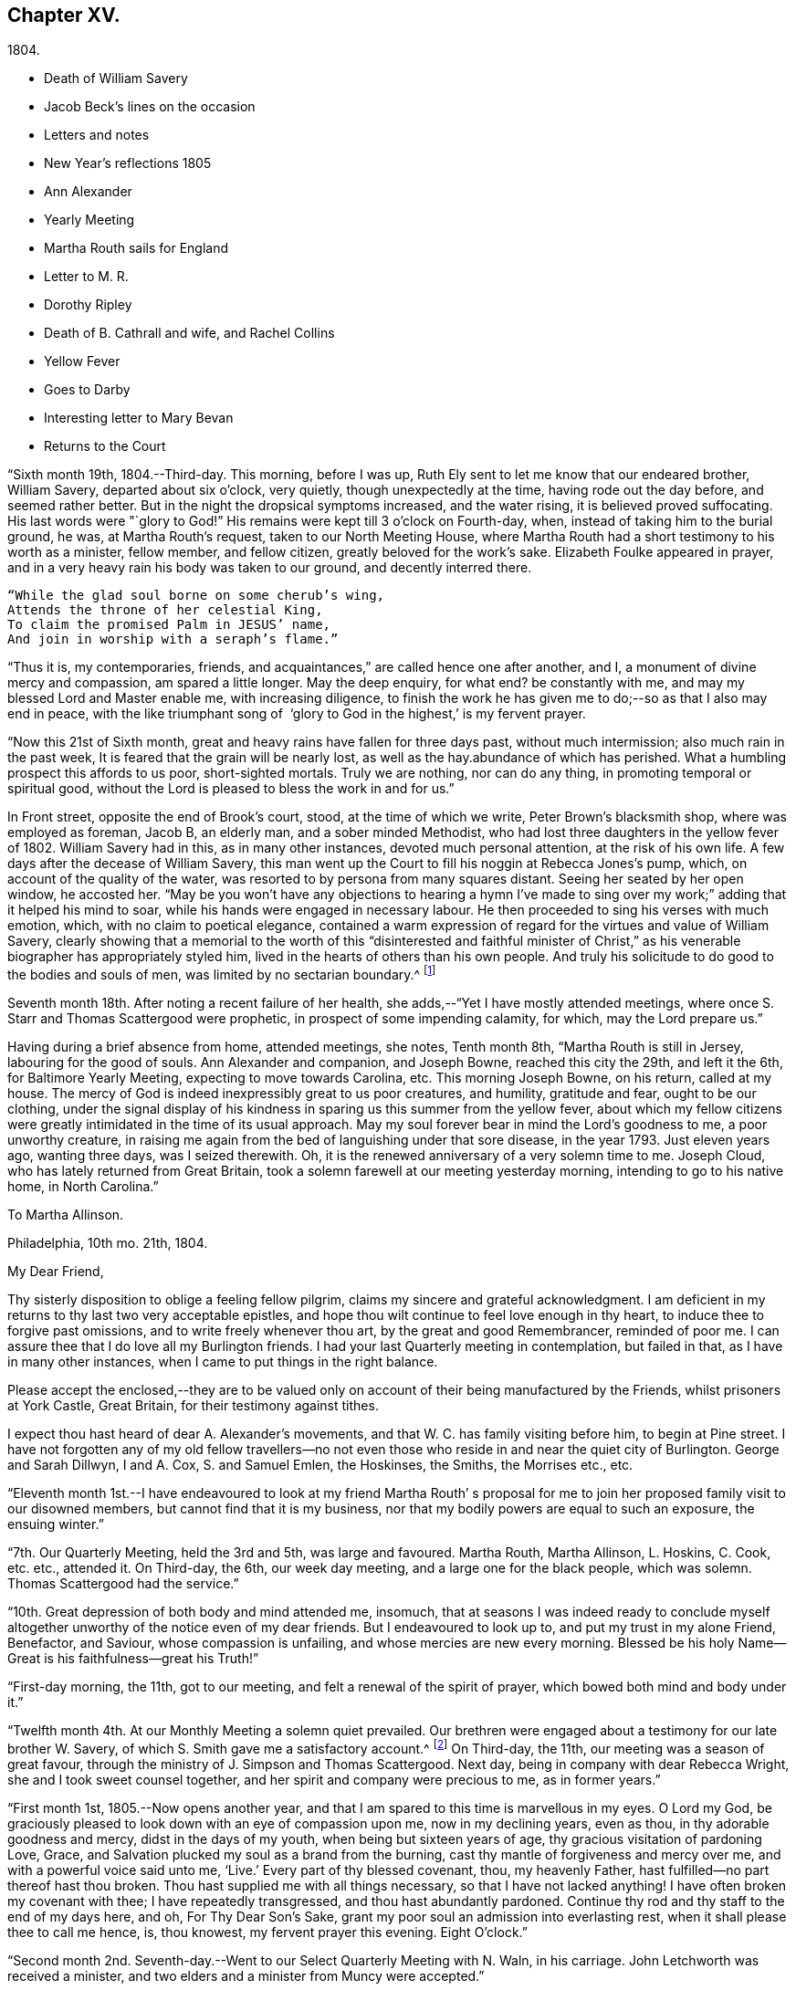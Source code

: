 == Chapter XV.

[.chapter-subtitle--blurb]
1804.

[.chapter-synopsis]
* Death of William Savery
* Jacob Beck`'s lines on the occasion
* Letters and notes
* New Year`'s reflections 1805
* Ann Alexander
* Yearly Meeting
* Martha Routh sails for England
* Letter to M. R.
* Dorothy Ripley
* Death of B. Cathrall and wife, and Rachel Collins
* Yellow Fever
* Goes to Darby
* Interesting letter to Mary Bevan
* Returns to the Court

"`Sixth month 19th, 1804.--Third-day.
This morning, before I was up, Ruth Ely sent to let me know that our endeared brother,
William Savery, departed about six o`'clock, very quietly,
though unexpectedly at the time, having rode out the day before,
and seemed rather better.
But in the night the dropsical symptoms increased, and the water rising,
it is believed proved suffocating.
His last words were "`glory to God!`"
His remains were kept till 3 o`'clock on Fourth-day, when,
instead of taking him to the burial ground, he was, at Martha Routh`'s request,
taken to our North Meeting House,
where Martha Routh had a short testimony to his worth as a minister, fellow member,
and fellow citizen, greatly beloved for the work`'s sake.
Elizabeth Foulke appeared in prayer,
and in a very heavy rain his body was taken to our ground, and decently interred there.

[verse]
____
"`While the glad soul borne on some cherub`'s wing,
Attends the throne of her celestial King,
To claim the promised Palm in JESUS`' name,
And join in worship with a seraph`'s flame.`"
____

"`Thus it is, my contemporaries, friends,
and acquaintances,`" are called hence one after another, and I,
a monument of divine mercy and compassion, am spared a little longer.
May the deep enquiry, for what end?
be constantly with me, and may my blessed Lord and Master enable me,
with increasing diligence,
to finish the work he has given me to do;--so as that I also may end in peace,
with the like triumphant song of  '`glory to God in the highest,`' is my fervent prayer.

"`Now this 21st of Sixth month, great and heavy rains have fallen for three days past,
without much intermission; also much rain in the past week,
It is feared that the grain will be nearly lost,
as well as the hay.abundance of which has perished.
What a humbling prospect this affords to us poor, short-sighted mortals.
Truly we are nothing, nor can do any thing, in promoting temporal or spiritual good,
without the Lord is pleased to bless the work in and for us.`"

In Front street, opposite the end of Brook`'s court, stood, at the time of which we write,
Peter Brown`'s blacksmith shop, where was employed as foreman, Jacob B, an elderly man,
and a sober minded Methodist, who had lost three daughters in the yellow fever of 1802.
William Savery had in this, as in many other instances, devoted much personal attention,
at the risk of his own life.
A few days after the decease of William Savery,
this man went up the Court to fill his noggin at Rebecca Jones`'s pump, which,
on account of the quality of the water,
was resorted to by persona from many squares distant.
Seeing her seated by her open window, he accosted her.
"`May be you won`'t have any objections to hearing a hymn I`'ve made to
sing over my work;`" adding that it helped his mind to soar,
while his hands were engaged in necessary labour.
He then proceeded to sing his verses with much emotion, which,
with no claim to poetical elegance,
contained a warm expression of regard for the virtues and value of William Savery,
clearly showing that a memorial to the worth of this "`disinterested and faithful
minister of Christ,`" as his venerable biographer has appropriately styled him,
lived in the hearts of others than his own people.
And truly his solicitude to do good to the bodies and souls of men,
was limited by no sectarian boundary.^
footnote:[Although this "`hymn`" (as he styled
it) was certainly not intended to create a smile,
a sample of it may as a curiosity amuse the reader.
{footnote-paragraph-split}
"`Oh the nineteenth of June Eighteen hundred and four,
{footnote-paragraph-split}
Was a sorrowful day to full many a score
{footnote-paragraph-split}
Of the children of Adam--for on that sad day
{footnote-paragraph-split}
The spirit of Savery did thus soar away
{footnote-paragraph-split}
To the regions of bliss and of endless delight,
{footnote-paragraph-split}
Where Jesus does reign and there is no night--
{footnote-paragraph-split}
For He is the Sun that enlightens the land,
{footnote-paragraph-split}
And Savery the faithful stands at his right hand.`"]

Seventh month 18th. After noting a recent failure of her health,
she adds,--"`Yet I have mostly attended meetings,
where once S. Starr and Thomas Scattergood were prophetic,
in prospect of some impending calamity, for which, may the Lord prepare us.`"

Having during a brief absence from home, attended meetings, she notes, Tenth month 8th,
"`Martha Routh is still in Jersey, labouring for the good of souls.
Ann Alexander and companion, and Joseph Bowne, reached this city the 29th,
and left it the 6th, for Baltimore Yearly Meeting, expecting to move towards Carolina, etc.
This morning Joseph Bowne, on his return, called at my house.
The mercy of God is indeed inexpressibly great to us poor creatures, and humility,
gratitude and fear, ought to be our clothing,
under the signal display of his kindness in sparing us this summer from the yellow fever,
about which my fellow citizens were greatly
intimidated in the time of its usual approach.
May my soul forever bear in mind the Lord`'s goodness to me, a poor unworthy creature,
in raising me again from the bed of languishing under that sore disease,
in the year 1793.
Just eleven years ago, wanting three days, was I seized therewith.
Oh, it is the renewed anniversary of a very solemn time to me.
Joseph Cloud, who has lately returned from Great Britain,
took a solemn farewell at our meeting yesterday morning,
intending to go to his native home, in North Carolina.`"

[.embedded-content-document.letter]
--

[.letter-heading]
To Martha Allinson.

[.signed-section-context-open]
Philadelphia, 10th mo. 21th, 1804.

[.salutation]
My Dear Friend,

Thy sisterly disposition to oblige a feeling fellow pilgrim,
claims my sincere and grateful acknowledgment.
I am deficient in my returns to thy last two very acceptable epistles,
and hope thou wilt continue to feel love enough in thy heart,
to induce thee to forgive past omissions, and to write freely whenever thou art,
by the great and good Remembrancer, reminded of poor me.
I can assure thee that I do love all my Burlington friends.
I had your last Quarterly meeting in contemplation, but failed in that,
as I have in many other instances, when I came to put things in the right balance.

Please accept the enclosed,--they are to be valued only
on account of their being manufactured by the Friends,
whilst prisoners at York Castle, Great Britain, for their testimony against tithes.

I expect thou hast heard of dear A. Alexander`'s movements,
and that W. C. has family visiting before him, to begin at Pine street.
I have not forgotten any of my old fellow travellers--no not
even those who reside in and near the quiet city of Burlington.
George and Sarah Dillwyn, I and A. Cox, S. and Samuel Emlen, the Hoskinses, the Smiths,
the Morrises etc., etc.

--

"`Eleventh month 1st.--I have endeavoured to look at my friend Martha Routh`'
s proposal for me to join her proposed family visit to our disowned members,
but cannot find that it is my business,
nor that my bodily powers are equal to such an exposure, the ensuing winter.`"

"`7th. Our Quarterly Meeting, held the 3rd and 5th, was large and favoured.
Martha Routh, Martha Allinson, L. Hoskins, C. Cook, etc. etc., attended it.
On Third-day, the 6th, our week day meeting, and a large one for the black people,
which was solemn.
Thomas Scattergood had the service.`"

"`10th. Great depression of both body and mind attended me, insomuch,
that at seasons I was indeed ready to conclude myself
altogether unworthy of the notice even of my dear friends.
But I endeavoured to look up to, and put my trust in my alone Friend, Benefactor,
and Saviour, whose compassion is unfailing, and whose mercies are new every morning.
Blessed be his holy Name--Great is his faithfulness--great his Truth!`"

"`First-day morning, the 11th, got to our meeting,
and felt a renewal of the spirit of prayer, which bowed both mind and body under it.`"

"`Twelfth month 4th. At our Monthly Meeting a solemn quiet prevailed.
Our brethren were engaged about a testimony for our late brother W. Savery,
of which S. Smith gave me a satisfactory account.^
footnote:[For this testimony of Northern District Monthly Meeting,
and for an interesting and instructive biography of William Savery, compiled by,
Jonathan Evans, see Friends`'Library, vol.
1.]
On Third-day, the 11th, our meeting was a season of great favour,
through the ministry of J. Simpson and Thomas Scattergood.
Next day, being in company with dear Rebecca Wright,
she and I took sweet counsel together, and her spirit and company were precious to me,
as in former years.`"

"`First month 1st, 1805.--Now opens another year,
and that I am spared to this time is marvellous in my eyes.
O Lord my God, be graciously pleased to look down with an eye of compassion upon me,
now in my declining years, even as thou, in thy adorable goodness and mercy,
didst in the days of my youth, when being but sixteen years of age,
thy gracious visitation of pardoning Love, Grace,
and Salvation plucked my soul as a brand from the burning,
cast thy mantle of forgiveness and mercy over me, and with a powerful voice said unto me,
'`Live.`'
Every part of thy blessed covenant, thou, my heavenly Father,
hast fulfilled--no part thereof hast thou broken.
Thou hast supplied me with all things necessary, so that I have not lacked anything!
I have often broken my covenant with thee; I have repeatedly transgressed,
and thou hast abundantly pardoned.
Continue thy rod and thy staff to the end of my days here, and oh,
For Thy Dear Son`'s Sake, grant my poor soul an admission into everlasting rest,
when it shall please thee to call me hence, is, thou knowest,
my fervent prayer this evening.
Eight O`'clock.`"

"`Second month 2nd. Seventh-day.--Went to our Select Quarterly Meeting with N. Waln,
in his carriage.
John Letchworth was received a minister,
and two elders and a minister from Muncy were accepted.`"

"`11th. Ann Alexander had weighty service at meeting.
I stopped to hear and judge of an epistle from Ann
Alexander to the inhabitants of Charlestown.`"

Rebecca Jones being closely united with her friend Ann Alexander,
notes frequent attendance of meetings with her;
among others she mentions "`large and much favoured meetings`" held by her appointment,
for the inhabitants at large, on the 19th, 20th, and 21st of Third month.
"`Ann Alexander was silent,`" she writes, "`in that at Pine street.
George Dillwyn had been with her and her company to
Westtown school and to some meetings in Chester county,
so he staid to those three meetings, and had good service there.`"
Fourth month 5th, I went with A. Alexander to the scholars meeting,^
footnote:[Meetings were held for the pupils of Friends`'
schools at the corner of Fourth and Chestnut streets.]
and afterwards to see all the Friends in our almshouses.`"^
footnote:[Some readers may possibly be unaware
that these houses were provided by Friends,
for the comfort and respectable residence of their own poor,
no Friend being allowed to come upon the public for maintenance.]

"`Fifth month 1st. Since the last note our Yearly Meeting has been held,
and though throughout it was a low time,
yet a good degree of weight and solemnity attended, and, I trust,
some strength and encouragement were received by the true burden bearers.
The women`'s meetings were held in the new house built for that purpose,
in Arch street burying ground, and was very large.
It was said by some men Friends who took the account,
that sixteen hundred were accommodated in it.
George Dillwyn and W. C. made us a visit, and were lively in their service.
Charity Cook and Ann Alexander visited the men`'s meeting,
in which the latter had a lively testimony.
I was marvellously supported in sitting so many long meetings,
and for which I desire to be humbly thankful to my ever blessed Helper and sure Friend.
The meeting ended on Seventh-day, about 11 o`'clock, but not as soon as we wished,
and hoped it would.
Yesterday a meeting for other societies was held at the Arch street house,
at C. Cook`'s desire, in which she and W. C. had the service,
and the people were greatly disappointed in not having A. Alexander,
who has great acceptance and place with our own and other societies.
I went with Ann Alexander to visit all the Friends in our alms houses,
and to the three schools in our Northern house,
in which she had something lively to offer.`"

"`Fifth month 5th. A. Alexander had a large meeting for the inhabitants of this city,
in our new house on Arch street, and was greatly favoured therein,
as also at our Quarterly Meeting, which Martha Routh attended in silence.
On the 9th was held the Quarterly Meeting for the black people,
and was the last meeting of the sort, as Friends, upon weighty deliberation,
were united in the belief that the service of them was over,
and they have now several places for worship of their own;
of which they were very judiciously and affectionately informed by Nicholas Waln,
and the meeting ended with solemnity.
At this meeting Ann Alexander was remarkably engaged in testimony.`"

"`8th. Although very poorly, I rose timely for going to John Warder`'s,
from whence Ann Alexander took her departure for the Yearly Meeting at New York,
intending from thence to take her passage to Ireland.
We parted in the love of our heavenly Father,
and my prayers are for her preservation every way, as for my own soul.`"

"`After this I went but little out except to our own meeting,
and in attending to business relative thereto, till the 25th,
when I went to James Pemberton`'s and took an affectionate leave of dear Martha Routh,
who about noon went on board the ship Rose, Capt.
Hathaway, bound for Liverpool.
May divine Mercy be with her,
and protect and carry her in safety and peace to her desired port,
is my fervent prayer.`"

[.embedded-content-document.letter]
--

[.letter-heading]
Rebecca Jones To Martha Routh.

[.signed-section-context-open]
Philadelphia, 5th mo. 29th, 1805.

[.salutation]
My dearly beloved friend and sister,

Feeling my heart this morning
renewedly bound to thee in the precious fellowship of the gospel,
in the afflictions whereof I have also often been thy companion,
I have called for pen and ink, to salute thee on board the Rose.
And perhaps my salutation may soon after thy arrival be put into thy band.

My feelings on parting with thee at James Pemberton`'s last Seventh-day,
amidst such a concourse of thy friends, were indescribable,
fully believing that though we may never more meet in mutability,
our spirits will not be separated by either distance of time or space.
I don`'t dare to say that thou wilt never see America again;
that and all future events I desire to leave to thy blessed Master,
who hath often made a way for thee, even when thou couldst sec no way.
And he will not forsake thee, nor suffer thee to become desolate, "`Because he +++[+++also she]
hath set his love upon me, therefore will I deliver him; I will set him on high,
because he hath known my name; he shall call upon me, and I will answer him,`"etc.
Read the 91st Psalm.
This gracious promise, so replete with Mercy and Goodness,
springs sweetly in my remembrance, as a portion especially designed for thy inheritance,
now, after thy retreat from our labourious field, wherein thou hast not fainted,
nor thy store-house exhausted,
but to the very last thy horn hath been so evidently replenished from the all
bounteous fountain as that no vessel on thy departure was sent empty away.
Well, my dear friend, count it no strange thing if thy faith and patience be again proved.
Thou knowest too well the danger of pleasant things,
to look for or desire them further than in the will of Him who doeth all things well,
and who hath, in the promise alluded to,
given thee the fullest assurance of his care and protection through thy
painful pilgrimage--thy Alpha indeed--and will also reward thy unwearied
endeavours to promote his blessed cause and testimony on earth,
with a peaceful admission among his faithful servants,
when thy tribulations and labours are over--thy ever blessed Omega--thy "`evening song.`"

After meeting on First-day, I took a pensive walk to thy late quarters,
and with J. and P. Pemberton communed about thee.
We concluded that we loved thee quite as well as fellow disciples ought,
so that I came home fully paid for my walk.

I wanted, only I feared interrupting thy exercise, which was to befell,
to desire thee to tell my friends in England,
my dear Christiana Hustler and daughter in particular, also J. and E. Bludwick, J. Thorp,
S+++.+++ Benson and children, Richard Reynolds, Deborah Darby, and her sisters M. and Sarah,
R+++.+++ Young, etc. etc., that I am fast growing old, and my sight being dim,
prevents my saluting them on paper; but that my love continues strong for them,
and for all who love and live near the blessed Truth.

From Friends at New Bedford and elsewhere I have no doubt thou wilt receive many letters;
and mine, if it get not first to hand, may be left awhile, as from a poor old Scribe,
yet no Pharisee,
but thy sincere and unabated friend and sister in the sufferings of the present day.

[.signed-section-closing]
Oh do let me hear soon from thee,

[.signed-section-signature]
Rebecca Jones

--

"`Sixth month 27th, 1805.--Saw a paragraph taken from a York paper,
certifying that Dorothy Ripley is not a member of the Society of Friends.
Received letters from Henry Tuke, D. Darby, R. Y. Byrd, John Waring, Martha Routh,
etc. etc., and visits from Samuel Emlen, George Dillwyn, Richard Hartshorne,
John Hoskins, and several other Friends.
Answered divers English letters.`"

"`Seventh month 8th. Ann Alexander, S. Proctor, and John Warder, Jr.,
sailed the 27th of last month, in the ship Wm. Penn.
Stephen Grellet came yesterday to see me.
He is on a visit to Friends in the compass of this Yearly Meeting.
Heard that Dorothy Ripley is holding meetings about New York, and passes for a Friend,
and that she is coming to this city.
Friends of High street,
last Fifth day removed their week-day meeting to the new house on Arch-street.
16th. Thomas Scattergood took an affectionate leave of our North Meeting.
He is bound in spirit to the boarding school at Westtown.`"

Her friend Benjamin Cathrall being ill, Rebecca Jones made him many visits,
and on the 22d of Seventh month she notes his quiet departure, adding,
"`I always thought him more in religious substance than show.
I believe he was a man of integrity,
and that he has gone to the mansions of the blessed.`"
His widow`'s decease she also records, on the 16th of the ensuing month,
by which event Hannah Cathrall being deprived of her home,
Rebecca Jones`'s sympathies were called into exercise,
until a suitable abode was furnished for her old friend and former partner,
then in declining health, with Hannah, widow of Isaac Cathrall, sr.
"`I hope`" says Rebecca Jones, "`she will be rewarded with peace for so doing.`"
"`My old friend and fellow labourer, Samuel Smith,`" she says, "`seems declining,
and the prospect of a further stripping to our North Meeting,
feels heavy to my poor weak mind, but it is our business to learn to say in truth,
'`The Lord`'s will be done.`'`"

The yellow fever broke out in the Eighth month, in Southwark,
"`as low down as Christian street,`" and considerable alarm was excited.
Rebecca Jones had however, previously determined, on account of the heat,
to leave the city,
and on the 22d she and her small family went to "`Kingsess farm,`" near Darby.
The fever spread beyond her anticipation, and some of her friends died in it;
also a number of deaths occurred near her residence.
In reference to this, she says,
about two months subsequently,--"`When I reflect on the
awfulness of this and former similar dispensations,
my soul is humbled within me, and a fervent prayer is raised in my soul, that I, for one,
and that all, may so humbly bow under the Lord`'s hand,
which has been so often stretched out in judgment,
as that we may all learn righteousness, and so, through Divine assistance,
order our conversation aright, as to bring honour and glory to the Name of the Most High,
and thereby obtain eternal salvation.
Even so be it, Lord, amen!`"
To S. Smith, near the same date, she remarks,
"`Many of the contemporaries of my youth being by death and otherwise, removed,
I seem stripped and lonely, and feel no inclination to begin a new circle,
so that with regret I shall part with any more of the few who remain,
with whom I have been united in the bond of Christian fellowship,
drinking together at the one inexhaustible fountain of love and life.`"
She notes that New York was at the same time "`largely
and mortally`" affected by the same contagion,
and that Rachel, wife of Isaac Collins, is deceased with it,`" adding,
"`she was an amiable woman, and will be greatly missed.`"

This lovely, accomplished and excellent woman died 9 Mo. 14th,
1805,--and her loss excited general sympathy with her bereaved husband and her
children (13 in number.) A Journal of that day speaks of "`her many virtues,
her sweetness of disposition, suavity of manners,
and uncommonly cultivated and well informed mind,
which shone conspicuously in the best improved society.`"
George Dillwyn, in a letter to Isaac Coliins, senior,
on the subject says--"`I have often noticed,
that such intelligence has been preceded by an uncommon
depression of mind,`"--and describing his heaviness of heart,
which had continued without intermission, until the account was brought to him,
he adds--"`Such intelligence, we might naturally suppose,
was more likely to increase than abate sorrow;
but truly it proved like rolling a stone from a well`'s mouth; a tendering joy arose,
and settled in a quieting,
clear persuasion (which still survives,) that all is
well and for ever well with dear Rachel Collins.`"

To Mary, wife of Joseph Gurney Bevan, she writes Ninth month 23d, as follows:

[.embedded-content-document.letter]
--

"`The reading of thy very acceptable and interesting
letter of 26th and 27th of Seventh mo.,
was indeed '`like cold water to a thirsty soul,`'
for notwithstanding thy own account of thyself,
thy jealousies, thy fears,
my own mind was solaced in the belief that thou art deepening
in the ground of living concern for the promoting of the one
blessed cause of Truth and Righteousness,
and the preservation of our fellow disciples in all their united endeavours,
that all may, by keeping in their proper ranks, move safely and wisely,
and the great and blessed Head of his own church be looked to, waited reverently upon,
and obeyed and honoured in and over all, in time and eternity.
A concern like this, not of our own but of the heavenly Father`'s begetting,
if rightly cherished and yielded to, must and will most assuredly,
draw down his peculiar notice and approbation; be promotive of increasing labour,
and eventually crowned with the blessing of soul enriching peace.
So do be encouraged, for now is thy time, to press forward in all things,
in obedience to manifested duty.
And in more important service, such as our large annual assemblies,
fear not to sound the alarm in times of danger,
such as the multiplying of words without knowledge, bringing, as Esther Tuke once said,
'`more stuff than is wanted, or handing bricks when mortar is called for,`' etc,
all which I have often been a pained witness of
and of latter time have had to testify against,
even when, at the same time,
the language of my tongue and pen has been '`arise and build.`'
So that, as that wisdom which is profitable to direct is waited for,
and its qualifying power felt to preside in the church, we shall all grow up together,
an holy temple in the Lord.
I sometimes look mentally at your women`'s Yearly Meeting--
indeed always at the times when you are convened,
and as often I feel united to many of my sisters, both youth and others,
in a lively travail of spirit,
that all things may '`be done decently and in order,`' and that, by each keeping rank,
those in the rear may not, through want of vigilance and dedication in the fore front,
be jostled,
or kept from advancing in that rectitude and valour so
justly and emphatically described in the words,
'`an army with banners.`'

"`Our late Yearly Meeting was held in the new house,
built for the accommodation of women Friends, which is found convenient,
and will be more so when our brethren shall build one for themselves, as contemplated,
on the same lot, in unison with it.
We had no European Friend but A. Alexander, and she a silent witness of our movements.

"`I have transmitted to our dear George Dillwyn, who truly is by me a brother beloved,
in as high a degree as is right to indulge, thy salutation,
and a similar one from A. Alexander,
who supposed she was comforted by his and my mental visits to her whilst on the ocean,
and have just received a pleasant letter from him, in which is the following paragraph:

"`I have for some years past entertained dear Ann Alexander`'s idea,
of substituting mental for epistolary visits;
but alas! it has proved somewhat like the Welchman`'s cow,
which he thought might be trained to live without eating.
As if to convince me that the scheme was too refined for practice on this stage of being,
when this would-be-visiter has been seemingly reduced by abstinence,
almost to a skeleton, something like the present supply has come to hand,
and put me quite out of conceit of the notion.
Thou, too, or I am mistaken, hast more than once thought of compassing the same end.`"
And so he tells me of my declaring myself insolvent, etc.,
and that he supposes I got something handsome by it,
for he observed that not long after I lived away, in as high style as before,
and thus he concludes the subject.
"`In short, I question if we had not as well submit to trudge on in the common track,
and not pretend to be wise above that which is written,
unless we can agree with our younger friends, A. Alexander and M. Bevan,
that they shall continue their paper visits to us and to such as we,
and accept of mental ones in return, till they also reach their grand climacteric.
As to M. B., seeing she has thought fit thus far to tantalize me,
do thou tell her that one of the ways in which '`Self-Love`' may show itself, is,
to excite gratitude and affection by fair promises, and keep the contents to ourselves;
and that if her motive for so doing turns out to be pride,
thou wouldst have her get rid of it out of hand,
that this naughty inmate may no longer hinder me from answering her spouse`'s letter.
So far from George Dillwyn`"  

--

In the same letter, under date of Tenth month 15th,
she acknowledges the receipt of some books,

[.embedded-content-document.letter]
--

"`also the piece of which thy Joseph Gurney Bevan is the author.
It is so like his manner that I believe I should have guessed the author,
had his name not been given.
I much desire that this and all his religious endeavours may be blessed to the help
and furtherance of that good work to which you have both put your hands.
I hear that Hannah Barnard has lately published one volume
containing her account of Friends`' proceedings in her case,
and that she is very busy in preparing a second.

"`It seems as if my beloved Christiana Hustler will
hardly be able to visit your metropolis many times more.
But, whether or not,
I do believe she has in great sincerity endeavoured to
advocate the cause of Truth and Righteousness,
and that her reward will be Peace, here and forever.
I have loved her as my own soul.

"`Innocent Ann Christy must be in better health, to undertake such a journey.
Edinbro, though a dark spot when I was there,
I ventured to say that if that old rotten stump  could be removed,
I had a hope something green and clever would have room to spring up and grow,
so that I am glad of thy account so far.

"`Is Kendal`'s second volume of Extracts published?
I wish to have it.
Thomas Scattergood, with his wife and daughter, are still at Westtown,
whither he has felt his mind drawn,
and where he has been nearly three months as a teacher,
much to the satisfaction of Friends.^
footnote:[This expression may perhaps lead the readers of the Review to
suppose that Thomas Scattergood was occupied in one or more of the schools,
in the capacity of a teacher.
He was there very acceptably to Friends of that place,
and no doubt to the committee who had the general oversight of the school,
but his labours were devoted principally if not exclusively,
to the religious and moral instruction of the pupils,
and to the encouragement and support of those who were
entrusted with the immediate management of the seminary.
The influence of his example and counsel were probably felt much more,
in all parts of the institution, than it could have been,
if he had been confined to the instruction of the
pupils in any of the schools.--Ed. Friends`' Review]
We, however, expect that he will shortly feel himself released.
What a dear devoted servant is that Deberah Darby.
Nor less so her near friend R. Byrd.
They remind me of a saying of our dear N. Waln,--
'` It is better to wear away than to rust away.`'
H+++.+++ Hull will not be likely soon to visit you,
nor do I hear of any Friend who has so weighty a prospect at present.
I say weighty, for such I found it, and so I hope it will be felt,
especially at such a time as this,
a time in which all the sympathy of feeling minds is and must be called forth,
yet not without hope that All things will work together for good,
to such as love the Lord Jesus, the Prince of Peace, the Saviour of men, in sincerity,
and unfeignedly endeavour and desire that his kingdom may come, and over all be exalted,
and his righteous government and peace never come to an end.

"`Thy concluding sentiment,
that '`it don`'t seem so difficult an attainment to rejoice when Truth is in dominion,
as to suffer with due subjection and patience when that
does not seem apparently the case,`' has done me good,
and is well worth adopting and bearing in remembrance,
through all the ascendings and descendings of such poor pilgrims as myself,
and is also worth its postage from your once favoured isle to this land,
which has undergone changes and suffering beyond what our forefathers ever looked for.

[.signed-section-closing]
"`I am, dear Mary, thy sincere and affectionate friend,

[.signed-section-signature]
Rebecca Jones

--

Tenth month 23d.--"`This day we returned to my habitation, in Brook`'s court, where,
finding that all had, with ourselves, been under Divine protection,
my soul worshipped the God and Father of all my mercies,
and craved to be kept by him unto the end of my pilgrimage.
Eleventh month 2nd and 4th. Our Quarterly Meeting was large and solemn,
David Bacon and S. Smith absent from sickness,
but Friends being generally returned from the country, were rejoiced to see each other.`"
